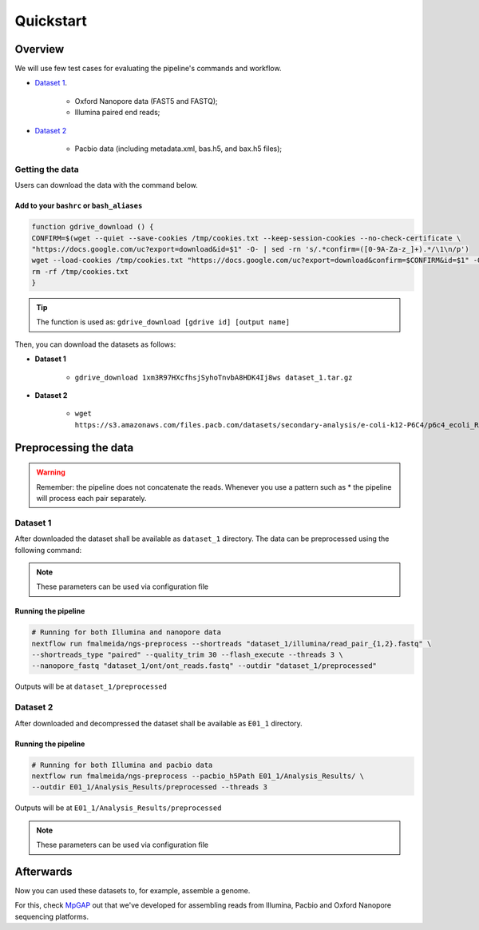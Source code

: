 .. _quickstart:

Quickstart
**********

Overview
--------

We will use few test cases for evaluating the pipeline's commands and workflow.

* `Dataset 1 <https://drive.google.com/file/d/1xm3R97HXcfhsjSyhoTnvbA8HDK4Ij8ws/view?usp=sharing>`_.

    * Oxford Nanopore data (FAST5 and FASTQ);
    * Illumina paired end reads;

* `Dataset 2 <https://github.com/PacificBiosciences/DevNet/wiki/E.-coli-Bacterial-Assembly>`_

    * Pacbio data (including metadata.xml, bas.h5, and bax.h5 files);

Getting the data
================

Users can download the data with the command below.

Add to your ``bashrc`` or ``bash_aliases``
""""""""""""""""""""""""""""""""""""""""""

.. code-block:: bash

  function gdrive_download () {
  CONFIRM=$(wget --quiet --save-cookies /tmp/cookies.txt --keep-session-cookies --no-check-certificate \
  "https://docs.google.com/uc?export=download&id=$1" -O- | sed -rn 's/.*confirm=([0-9A-Za-z_]+).*/\1\n/p')
  wget --load-cookies /tmp/cookies.txt "https://docs.google.com/uc?export=download&confirm=$CONFIRM&id=$1" -O $2
  rm -rf /tmp/cookies.txt
  }

.. tip::

  The function is used as: ``gdrive_download [gdrive id] [output name]``

Then, you can download the datasets as follows:

* **Dataset 1**

    * ``gdrive_download 1xm3R97HXcfhsjSyhoTnvbA8HDK4Ij8ws dataset_1.tar.gz``

* **Dataset 2**

    * ``wget https://s3.amazonaws.com/files.pacb.com/datasets/secondary-analysis/e-coli-k12-P6C4/p6c4_ecoli_RSII_DDR2_with_15kb_cut_E01_1.tar.gz``

Preprocessing the data
----------------------

.. warning::

  Remember: the pipeline does not concatenate the reads. Whenever you use a pattern
  such as \* the pipeline will process each pair separately.

Dataset 1
=========

After downloaded the dataset shall be available as ``dataset_1`` directory. The data can be
preprocessed using the following command:

.. note::

  These parameters can be used via configuration file

Running the pipeline
""""""""""""""""""""

.. code-block:: bash

  # Running for both Illumina and nanopore data
  nextflow run fmalmeida/ngs-preprocess --shortreads "dataset_1/illumina/read_pair_{1,2}.fastq" \
  --shortreads_type "paired" --quality_trim 30 --flash_execute --threads 3 \
  --nanopore_fastq "dataset_1/ont/ont_reads.fastq" --outdir "dataset_1/preprocessed"

Outputs will be at ``dataset_1/preprocessed``

Dataset 2
=========

After downloaded and decompressed the dataset shall be available as ``E01_1`` directory.

Running the pipeline
""""""""""""""""""""

.. code-block:: bash

  # Running for both Illumina and pacbio data
  nextflow run fmalmeida/ngs-preprocess --pacbio_h5Path E01_1/Analysis_Results/ \
  --outdir E01_1/Analysis_Results/preprocessed --threads 3

Outputs will be at ``E01_1/Analysis_Results/preprocessed``

.. note::

  These parameters can be used via configuration file

Afterwards
----------

Now you can used these datasets to, for example, assemble a genome.

For this, check `MpGAP <https://mpgap.readthedocs.io/en/latest/index.html>`_ out that we've
developed for assembling reads from Illumina, Pacbio and Oxford Nanopore sequencing platforms.
